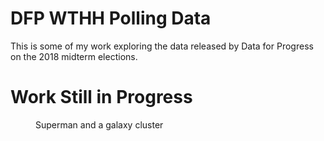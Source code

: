 * DFP WTHH Polling Data

This is some of my work exploring the data released by Data for Progress on the 2018 midterm elections.
* Work Still in Progress


#+CAPTION: Superman and a galaxy cluster
#+NAME: fig.super
[[file:survey_weights.png]]

